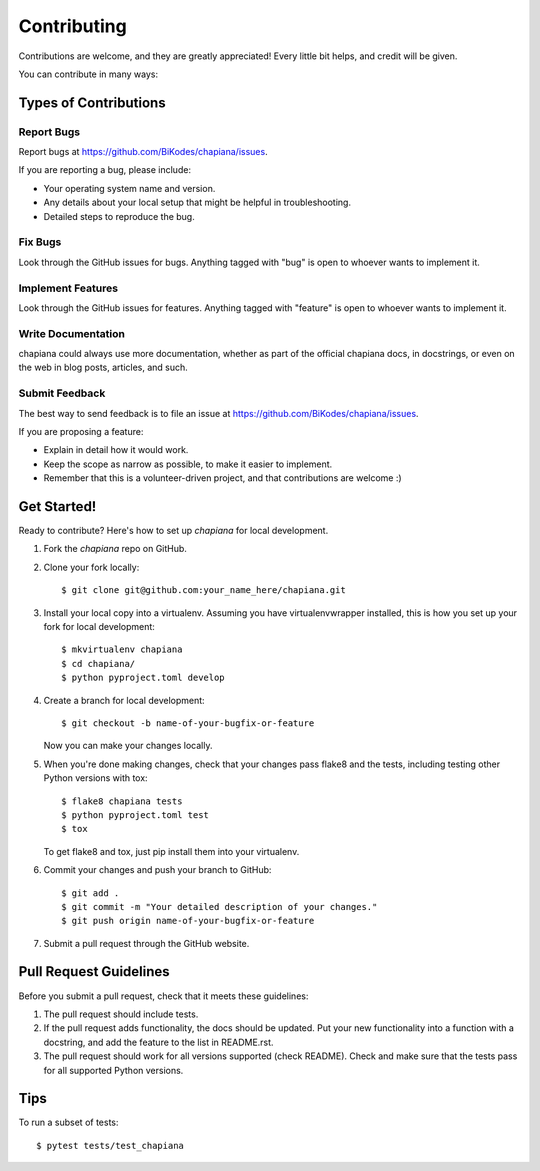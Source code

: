 ============
Contributing
============

Contributions are welcome, and they are greatly appreciated! Every
little bit helps, and credit will be given.

You can contribute in many ways:

Types of Contributions
----------------------

Report Bugs
~~~~~~~~~~~

Report bugs at https://github.com/BiKodes/chapiana/issues.

If you are reporting a bug, please include:

* Your operating system name and version.
* Any details about your local setup that might be helpful in troubleshooting.
* Detailed steps to reproduce the bug.

Fix Bugs
~~~~~~~~

Look through the GitHub issues for bugs. Anything tagged with "bug"
is open to whoever wants to implement it.

Implement Features
~~~~~~~~~~~~~~~~~~

Look through the GitHub issues for features. Anything tagged with "feature"
is open to whoever wants to implement it.

Write Documentation
~~~~~~~~~~~~~~~~~~~

chapiana could always use more documentation, whether as part of the
official chapiana docs, in docstrings, or even on the web in blog posts,
articles, and such.

Submit Feedback
~~~~~~~~~~~~~~~

The best way to send feedback is to file an issue at https://github.com/BiKodes/chapiana/issues.

If you are proposing a feature:

* Explain in detail how it would work.
* Keep the scope as narrow as possible, to make it easier to implement.
* Remember that this is a volunteer-driven project, and that contributions
  are welcome :)

Get Started!
------------

Ready to contribute? Here's how to set up `chapiana` for local development.

1. Fork the `chapiana` repo on GitHub.
2. Clone your fork locally::

    $ git clone git@github.com:your_name_here/chapiana.git

3. Install your local copy into a virtualenv. Assuming you have virtualenvwrapper installed, this is how you set up your fork for local development::

    $ mkvirtualenv chapiana
    $ cd chapiana/
    $ python pyproject.toml develop

4. Create a branch for local development::

    $ git checkout -b name-of-your-bugfix-or-feature

   Now you can make your changes locally.

5. When you're done making changes, check that your changes pass flake8 and the
   tests, including testing other Python versions with tox::

        $ flake8 chapiana tests
        $ python pyproject.toml test
        $ tox

   To get flake8 and tox, just pip install them into your virtualenv.

6. Commit your changes and push your branch to GitHub::

    $ git add .
    $ git commit -m "Your detailed description of your changes."
    $ git push origin name-of-your-bugfix-or-feature

7. Submit a pull request through the GitHub website.

Pull Request Guidelines
-----------------------

Before you submit a pull request, check that it meets these guidelines:

1. The pull request should include tests.
2. If the pull request adds functionality, the docs should be updated. Put
   your new functionality into a function with a docstring, and add the
   feature to the list in README.rst.
3. The pull request should work for all versions supported (check README). Check
   and make sure that the tests pass for all supported Python versions.

Tips
----

To run a subset of tests::

    $ pytest tests/test_chapiana
